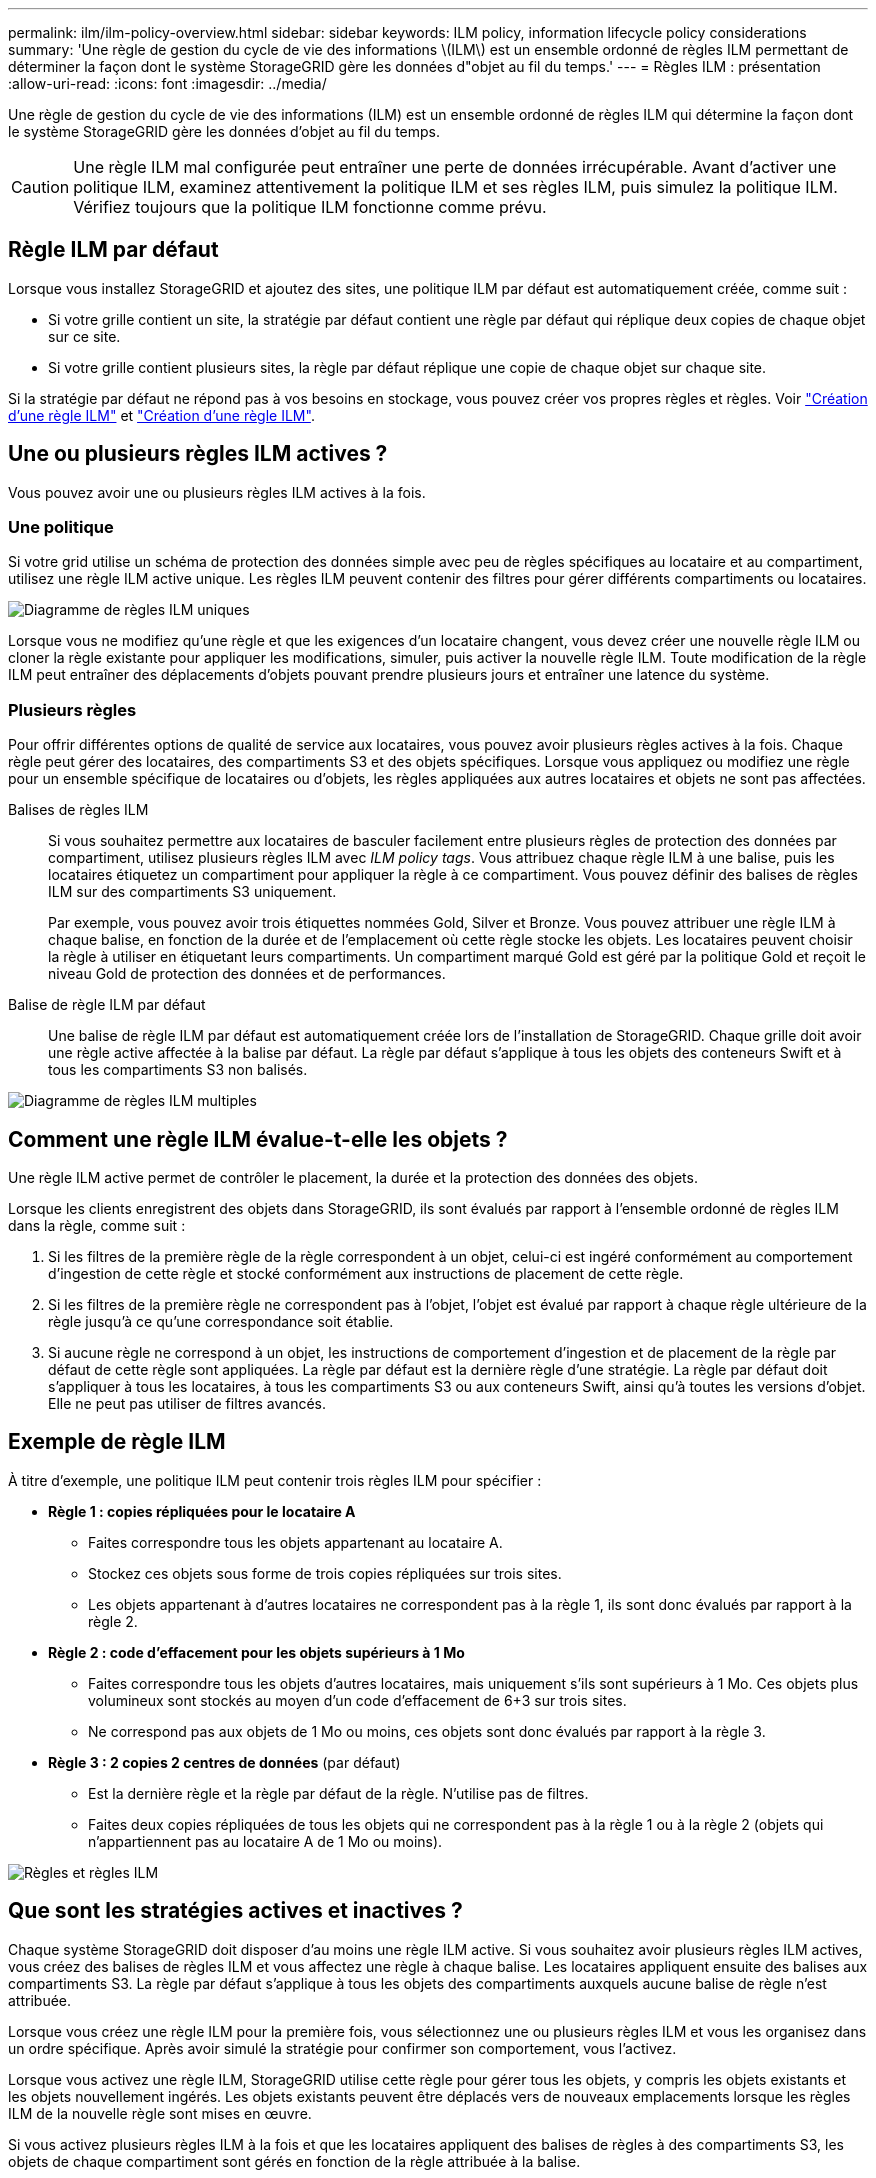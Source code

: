---
permalink: ilm/ilm-policy-overview.html 
sidebar: sidebar 
keywords: ILM policy, information lifecycle policy considerations 
summary: 'Une règle de gestion du cycle de vie des informations \(ILM\) est un ensemble ordonné de règles ILM permettant de déterminer la façon dont le système StorageGRID gère les données d"objet au fil du temps.' 
---
= Règles ILM : présentation
:allow-uri-read: 
:icons: font
:imagesdir: ../media/


[role="lead"]
Une règle de gestion du cycle de vie des informations (ILM) est un ensemble ordonné de règles ILM qui détermine la façon dont le système StorageGRID gère les données d'objet au fil du temps.


CAUTION: Une règle ILM mal configurée peut entraîner une perte de données irrécupérable. Avant d'activer une politique ILM, examinez attentivement la politique ILM et ses règles ILM, puis simulez la politique ILM. Vérifiez toujours que la politique ILM fonctionne comme prévu.



== Règle ILM par défaut

Lorsque vous installez StorageGRID et ajoutez des sites, une politique ILM par défaut est automatiquement créée, comme suit :

* Si votre grille contient un site, la stratégie par défaut contient une règle par défaut qui réplique deux copies de chaque objet sur ce site.
* Si votre grille contient plusieurs sites, la règle par défaut réplique une copie de chaque objet sur chaque site.


Si la stratégie par défaut ne répond pas à vos besoins en stockage, vous pouvez créer vos propres règles et règles. Voir link:what-ilm-rule-is.html["Création d'une règle ILM"] et link:creating-ilm-policy.html["Création d'une règle ILM"].



== Une ou plusieurs règles ILM actives ?

Vous pouvez avoir une ou plusieurs règles ILM actives à la fois.



=== Une politique

Si votre grid utilise un schéma de protection des données simple avec peu de règles spécifiques au locataire et au compartiment, utilisez une règle ILM active unique. Les règles ILM peuvent contenir des filtres pour gérer différents compartiments ou locataires.

image::../media/ilm-policies-single.png[Diagramme de règles ILM uniques]

Lorsque vous ne modifiez qu'une règle et que les exigences d'un locataire changent, vous devez créer une nouvelle règle ILM ou cloner la règle existante pour appliquer les modifications, simuler, puis activer la nouvelle règle ILM. Toute modification de la règle ILM peut entraîner des déplacements d'objets pouvant prendre plusieurs jours et entraîner une latence du système.



=== Plusieurs règles

Pour offrir différentes options de qualité de service aux locataires, vous pouvez avoir plusieurs règles actives à la fois. Chaque règle peut gérer des locataires, des compartiments S3 et des objets spécifiques. Lorsque vous appliquez ou modifiez une règle pour un ensemble spécifique de locataires ou d'objets, les règles appliquées aux autres locataires et objets ne sont pas affectées.

Balises de règles ILM:: Si vous souhaitez permettre aux locataires de basculer facilement entre plusieurs règles de protection des données par compartiment, utilisez plusieurs règles ILM avec _ILM policy tags_. Vous attribuez chaque règle ILM à une balise, puis les locataires étiquetez un compartiment pour appliquer la règle à ce compartiment. Vous pouvez définir des balises de règles ILM sur des compartiments S3 uniquement.
+
--
Par exemple, vous pouvez avoir trois étiquettes nommées Gold, Silver et Bronze. Vous pouvez attribuer une règle ILM à chaque balise, en fonction de la durée et de l'emplacement où cette règle stocke les objets. Les locataires peuvent choisir la règle à utiliser en étiquetant leurs compartiments. Un compartiment marqué Gold est géré par la politique Gold et reçoit le niveau Gold de protection des données et de performances.

--
Balise de règle ILM par défaut:: Une balise de règle ILM par défaut est automatiquement créée lors de l'installation de StorageGRID. Chaque grille doit avoir une règle active affectée à la balise par défaut. La règle par défaut s'applique à tous les objets des conteneurs Swift et à tous les compartiments S3 non balisés.


image::../media/ilm-policies-tags-conceptual.png[Diagramme de règles ILM multiples]



== Comment une règle ILM évalue-t-elle les objets ?

Une règle ILM active permet de contrôler le placement, la durée et la protection des données des objets.

Lorsque les clients enregistrent des objets dans StorageGRID, ils sont évalués par rapport à l'ensemble ordonné de règles ILM dans la règle, comme suit :

. Si les filtres de la première règle de la règle correspondent à un objet, celui-ci est ingéré conformément au comportement d'ingestion de cette règle et stocké conformément aux instructions de placement de cette règle.
. Si les filtres de la première règle ne correspondent pas à l'objet, l'objet est évalué par rapport à chaque règle ultérieure de la règle jusqu'à ce qu'une correspondance soit établie.
. Si aucune règle ne correspond à un objet, les instructions de comportement d'ingestion et de placement de la règle par défaut de cette règle sont appliquées. La règle par défaut est la dernière règle d'une stratégie. La règle par défaut doit s'appliquer à tous les locataires, à tous les compartiments S3 ou aux conteneurs Swift, ainsi qu'à toutes les versions d'objet. Elle ne peut pas utiliser de filtres avancés.




== Exemple de règle ILM

À titre d'exemple, une politique ILM peut contenir trois règles ILM pour spécifier :

* *Règle 1 : copies répliquées pour le locataire A*
+
** Faites correspondre tous les objets appartenant au locataire A.
** Stockez ces objets sous forme de trois copies répliquées sur trois sites.
** Les objets appartenant à d'autres locataires ne correspondent pas à la règle 1, ils sont donc évalués par rapport à la règle 2.


* *Règle 2 : code d'effacement pour les objets supérieurs à 1 Mo*
+
** Faites correspondre tous les objets d'autres locataires, mais uniquement s'ils sont supérieurs à 1 Mo. Ces objets plus volumineux sont stockés au moyen d'un code d'effacement de 6+3 sur trois sites.
** Ne correspond pas aux objets de 1 Mo ou moins, ces objets sont donc évalués par rapport à la règle 3.


* *Règle 3 : 2 copies 2 centres de données* (par défaut)
+
** Est la dernière règle et la règle par défaut de la règle. N'utilise pas de filtres.
** Faites deux copies répliquées de tous les objets qui ne correspondent pas à la règle 1 ou à la règle 2 (objets qui n'appartiennent pas au locataire A de 1 Mo ou moins).




image::../media/ilm_policy_and_rules.png[Règles et règles ILM]



== Que sont les stratégies actives et inactives ?

Chaque système StorageGRID doit disposer d'au moins une règle ILM active. Si vous souhaitez avoir plusieurs règles ILM actives, vous créez des balises de règles ILM et vous affectez une règle à chaque balise. Les locataires appliquent ensuite des balises aux compartiments S3. La règle par défaut s'applique à tous les objets des compartiments auxquels aucune balise de règle n'est attribuée.

Lorsque vous créez une règle ILM pour la première fois, vous sélectionnez une ou plusieurs règles ILM et vous les organisez dans un ordre spécifique. Après avoir simulé la stratégie pour confirmer son comportement, vous l'activez.

Lorsque vous activez une règle ILM, StorageGRID utilise cette règle pour gérer tous les objets, y compris les objets existants et les objets nouvellement ingérés. Les objets existants peuvent être déplacés vers de nouveaux emplacements lorsque les règles ILM de la nouvelle règle sont mises en œuvre.

Si vous activez plusieurs règles ILM à la fois et que les locataires appliquent des balises de règles à des compartiments S3, les objets de chaque compartiment sont gérés en fonction de la règle attribuée à la balise.

Un système StorageGRID suit l'historique des stratégies qui ont été activées ou désactivées.



== Facteurs à prendre en compte lors de la création d'une règle ILM

* Utilisez uniquement la règle de base 2 copies fournie par le système dans les systèmes de test. Pour StorageGRID 11.6 et les versions antérieures, la règle Make 2 copies de cette règle utilise le pool de stockage All Storage Nodes, qui contient tous les sites. Si votre système StorageGRID dispose de plusieurs sites, il est possible de placer deux copies d'un objet sur le même site.
+

NOTE: Le pool de stockage tous les nœuds de stockage est automatiquement créé lors de l'installation de StorageGRID 11.6 et des versions antérieures. Si vous effectuez une mise à niveau vers une version ultérieure de StorageGRID, le pool tous les nœuds de stockage existera toujours. Si vous installez StorageGRID 11.7 ou une version ultérieure en tant que nouvelle installation, le pool tous les nœuds de stockage n'est pas créé.

* Lors de la conception d'une nouvelle politique, tenez compte de tous les différents types d'objets pouvant être ingérés dans votre grille. Assurez-vous que la stratégie inclut des règles pour correspondre et placer ces objets selon les besoins.
* Privilégiez la simplicité des règles ILM. Cela permet d'éviter les situations dangereuses dans lesquelles les données d'objet ne sont pas protégées comme prévu lorsque des modifications sont apportées au système StorageGRID au fil du temps.
* Assurez-vous que les règles de la police sont dans le bon ordre. Lorsque la stratégie est activée, les objets nouveaux et existants sont évalués par les règles dans l'ordre indiqué, à partir du haut. Par exemple, si la première règle d'une règle correspond à un objet, cet objet ne sera évalué par aucune autre règle.
* La dernière règle de chaque politique ILM est la règle ILM par défaut, qui ne peut utiliser aucun filtre. Si un objet n'a pas été mis en correspondance par une autre règle, la règle par défaut contrôle l'emplacement de cet objet et la durée de conservation.
* Avant d'activer une nouvelle stratégie, vérifiez les modifications apportées par la stratégie au placement des objets existants. La modification de l'emplacement d'un objet existant peut entraîner des problèmes de ressources temporaires lorsque les nouveaux placements sont évalués et implémentés.

